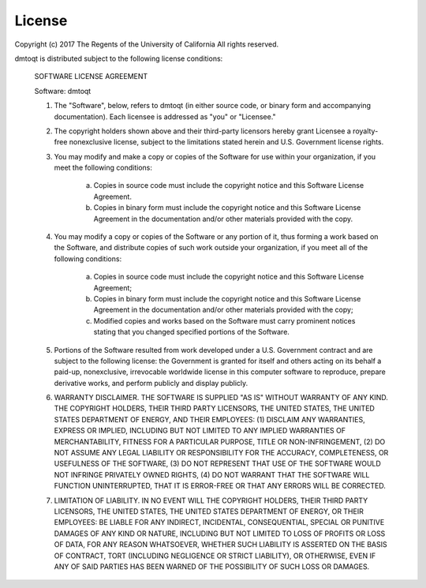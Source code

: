 License
#######

Copyright (c) 2017 The Regents of the University of California
All rights reserved.

dmtoqt is distributed subject to the following license conditions:

 SOFTWARE LICENSE AGREEMENT

 Software: dmtoqt

 1. The "Software", below, refers to dmtoqt (in either source code, or
    binary form and accompanying documentation). Each licensee is
    addressed as "you" or "Licensee."

 2. The copyright holders shown above and their third-party licensors
    hereby grant Licensee a royalty-free nonexclusive license, subject to
    the limitations stated herein and U.S. Government license rights.

 3. You may modify and make a copy or copies of the Software for use
    within your organization, if you meet the following conditions:

      a. Copies in source code must include the copyright notice and this
         Software License Agreement.
      b. Copies in binary form must include the copyright notice and this
         Software License Agreement in the documentation and/or other
         materials provided with the copy.

 4. You may modify a copy or copies of the Software or any portion of it,
    thus forming a work based on the Software, and distribute copies of
    such work outside your organization, if you meet all of the following
    conditions:

      a. Copies in source code must include the copyright notice and this
         Software License Agreement;
      b. Copies in binary form must include the copyright notice and this
         Software License Agreement in the documentation and/or other
         materials provided with the copy;
      c. Modified copies and works based on the Software must carry
         prominent notices stating that you changed specified portions of
         the Software.

 5. Portions of the Software resulted from work developed under a U.S.
    Government contract and are subject to the following license: the
    Government is granted for itself and others acting on its behalf a
    paid-up, nonexclusive, irrevocable worldwide license in this computer
    software to reproduce, prepare derivative works, and perform publicly
    and display publicly.

 6. WARRANTY DISCLAIMER. THE SOFTWARE IS SUPPLIED "AS IS" WITHOUT WARRANTY
    OF ANY KIND. THE COPYRIGHT HOLDERS, THEIR THIRD PARTY LICENSORS, THE
    UNITED STATES, THE UNITED STATES DEPARTMENT OF ENERGY, AND THEIR
    EMPLOYEES: (1) DISCLAIM ANY WARRANTIES, EXPRESS OR IMPLIED, INCLUDING
    BUT NOT LIMITED TO ANY IMPLIED WARRANTIES OF MERCHANTABILITY, FITNESS
    FOR A PARTICULAR PURPOSE, TITLE OR NON-INFRINGEMENT, (2) DO NOT ASSUME
    ANY LEGAL LIABILITY OR RESPONSIBILITY FOR THE ACCURACY, COMPLETENESS,
    OR USEFULNESS OF THE SOFTWARE, (3) DO NOT REPRESENT THAT USE OF THE
    SOFTWARE WOULD NOT INFRINGE PRIVATELY OWNED RIGHTS, (4) DO NOT WARRANT
    THAT THE SOFTWARE WILL FUNCTION UNINTERRUPTED, THAT IT IS ERROR-FREE
    OR THAT ANY ERRORS WILL BE CORRECTED.

 7. LIMITATION OF LIABILITY. IN NO EVENT WILL THE COPYRIGHT HOLDERS, THEIR
    THIRD PARTY LICENSORS, THE UNITED STATES, THE UNITED STATES DEPARTMENT
    OF ENERGY, OR THEIR EMPLOYEES: BE LIABLE FOR ANY INDIRECT, INCIDENTAL,
    CONSEQUENTIAL, SPECIAL OR PUNITIVE DAMAGES OF ANY KIND OR NATURE,
    INCLUDING BUT NOT LIMITED TO LOSS OF PROFITS OR LOSS OF DATA, FOR ANY
    REASON WHATSOEVER, WHETHER SUCH LIABILITY IS ASSERTED ON THE BASIS OF
    CONTRACT, TORT (INCLUDING NEGLIGENCE OR STRICT LIABILITY), OR
    OTHERWISE, EVEN IF ANY OF SAID PARTIES HAS BEEN WARNED OF THE
    POSSIBILITY OF SUCH LOSS OR DAMAGES.
